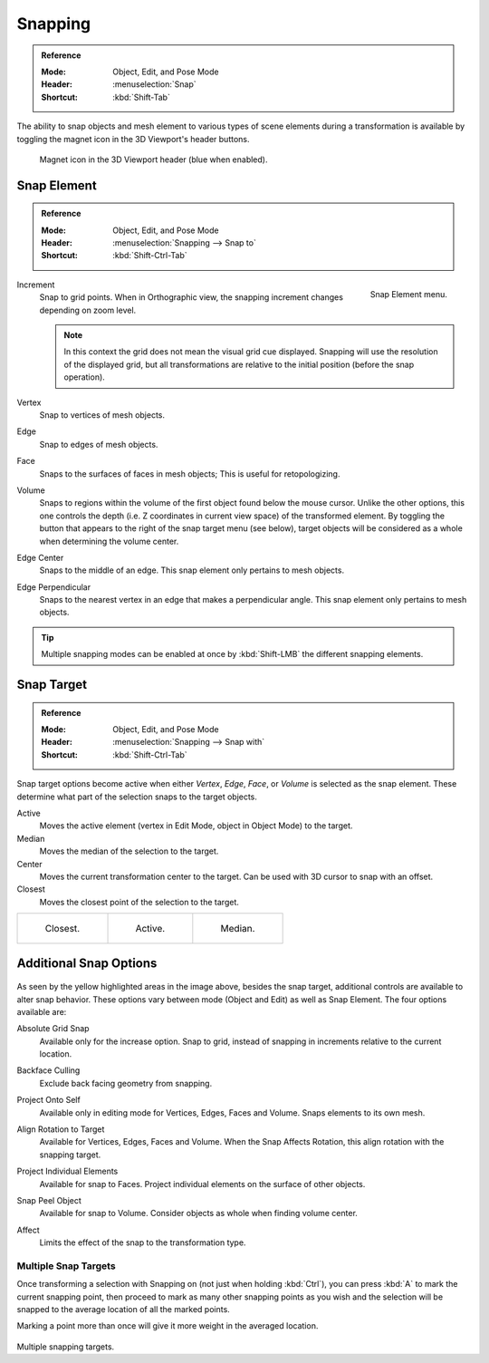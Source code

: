 .. _bpy.types.ToolSettings.use_snap:
.. _transform-snap:

********
Snapping
********

.. admonition:: Reference
   :class: refbox

   :Mode:      Object, Edit, and Pose Mode
   :Header:    :menuselection:`Snap`
   :Shortcut:  :kbd:`Shift-Tab`

The ability to snap objects and mesh element to various types of scene elements during
a transformation is available by toggling the magnet icon in the 3D Viewport's header buttons.

.. figure:: /images/editors_3dview_controls_snapping_header-magnet-icon.png

   Magnet icon in the 3D Viewport header (blue when enabled).


.. _bpy.types.ToolSettings.snap_elements:
.. _transform-snap-element:

Snap Element
============

.. admonition:: Reference
   :class: refbox

   :Mode:      Object, Edit, and Pose Mode
   :Header:    :menuselection:`Snapping --> Snap to`
   :Shortcut:  :kbd:`Shift-Ctrl-Tab`

.. figure:: /images/editors_3dview_controls_snapping_element-menu.png
   :align: right

   Snap Element menu.

Increment
   Snap to grid points. When in Orthographic view, the snapping increment changes depending on zoom level.

   .. note::

      In this context the grid does not mean the visual grid cue displayed.
      Snapping will use the resolution of the displayed grid,
      but all transformations are relative to the initial position (before the snap operation).

Vertex
   Snap to vertices of mesh objects.
Edge
   Snap to edges of mesh objects.
Face
   Snaps to the surfaces of faces in mesh objects;
   This is useful for retopologizing.
Volume
   Snaps to regions within the volume of the first object found below the mouse cursor.
   Unlike the other options, this one controls the depth
   (i.e. Z coordinates in current view space) of the transformed element.
   By toggling the button that appears to the right of the snap target menu (see below),
   target objects will be considered as a whole when determining the volume center.
Edge Center
   Snaps to the middle of an edge.
   This snap element only pertains to mesh objects.
Edge Perpendicular
   Snaps to the nearest vertex in an edge that makes a perpendicular angle.
   This snap element only pertains to mesh objects.

.. tip::

   Multiple snapping modes can be enabled at once by :kbd:`Shift-LMB` the different snapping elements.


.. _bpy.types.ToolSettings.snap_target:

Snap Target
===========

.. admonition:: Reference
   :class: refbox

   :Mode:      Object, Edit, and Pose Mode
   :Header:    :menuselection:`Snapping --> Snap with`
   :Shortcut:  :kbd:`Shift-Ctrl-Tab`

Snap target options become active when either *Vertex*, *Edge*,
*Face*, or *Volume* is selected as the snap element.
These determine what part of the selection snaps to the target objects.

Active
   Moves the active element (vertex in Edit Mode, object in Object Mode) to the target.
Median
   Moves the median of the selection to the target.
Center
   Moves the current transformation center to the target. Can be used with 3D cursor to snap with an offset.
Closest
   Moves the closest point of the selection to the target.

.. list-table::

   * - .. figure:: /images/editors_3dview_controls_snapping_target-closest.png

          Closest.

     - .. figure:: /images/editors_3dview_controls_snapping_target-active.png

          Active.

     - .. figure:: /images/editors_3dview_controls_snapping_target-median.png

          Median.


Additional Snap Options
=======================

.. figure:: /images/editors_3dview_controls_snapping_options.png

As seen by the yellow highlighted areas in the image above, besides the snap target,
additional controls are available to alter snap behavior. These options vary between mode
(Object and Edit) as well as Snap Element. The four options available are:

.. _bpy.types.ToolSettings.use_snap_grid_absolute:

Absolute Grid Snap
   Available only for the increase option.
   Snap to grid, instead of snapping in increments relative to the current location.

.. _bpy.types.ToolSettings.use_snap_backface_culling:

Backface Culling
   Exclude back facing geometry from snapping.

.. _bpy.types.ToolSettings.use_snap_self:

Project Onto Self
   Available only in editing mode for Vertices, Edges, Faces and Volume.
   Snaps elements to its own mesh.

.. _bpy.types.ToolSettings.use_snap_align_rotation:

Align Rotation to Target
   Available for Vertices, Edges, Faces and Volume.
   When the Snap Affects Rotation, this align rotation with the snapping target.

.. _bpy.types.ToolSettings.use_snap_project:

Project Individual Elements
   Available for snap to Faces.
   Project individual elements on the surface of other objects.

.. _bpy.types.ToolSettings.use_snap_peel_object:

Snap Peel Object
   Available for snap to Volume.
   Consider objects as whole when finding volume center.

.. _bpy.types.ToolSettings.use_snap_translate:
.. _bpy.types.ToolSettings.use_snap_rotate:
.. _bpy.types.ToolSettings.use_snap_scale:

Affect
   Limits the effect of the snap to the transformation type.


Multiple Snap Targets
---------------------

Once transforming a selection with Snapping on (not just when holding :kbd:`Ctrl`),
you can press :kbd:`A` to mark the current snapping point, then proceed to mark as many other
snapping points as you wish and the selection will be snapped to the average location of all
the marked points.

Marking a point more than once will give it more weight in the averaged location.

.. figure:: /images/editors_3dview_controls_snapping_target-multiple.png

Multiple snapping targets.
